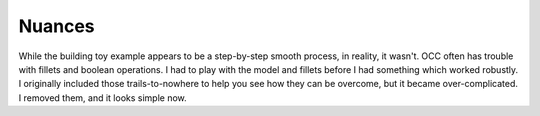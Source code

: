 Nuances
=======

While the building toy example appears to be a step-by-step smooth
process, in reality, it wasn't.  OCC often has trouble with fillets
and boolean operations.  I had to play with the model and fillets
before I had something which worked robustly.  I originally included
those trails-to-nowhere to help you see how they can be overcome, but
it became over-complicated.  I removed them, and it looks simple now.
